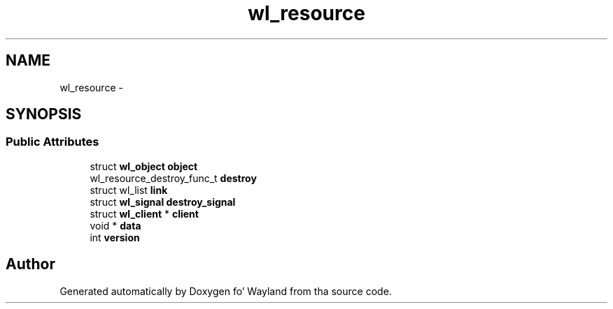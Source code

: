 .TH "wl_resource" 3 "Mon Oct 7 2013" "Version 1.2.0" "Wayland" \" -*- nroff -*-
.ad l
.nh
.SH NAME
wl_resource \- 
.SH SYNOPSIS
.br
.PP
.SS "Public Attributes"

.in +1c
.ti -1c
.RI "struct \fBwl_object\fP \fBobject\fP"
.br
.ti -1c
.RI "wl_resource_destroy_func_t \fBdestroy\fP"
.br
.ti -1c
.RI "struct wl_list \fBlink\fP"
.br
.ti -1c
.RI "struct \fBwl_signal\fP \fBdestroy_signal\fP"
.br
.ti -1c
.RI "struct \fBwl_client\fP * \fBclient\fP"
.br
.ti -1c
.RI "void * \fBdata\fP"
.br
.ti -1c
.RI "int \fBversion\fP"
.br
.in -1c

.SH "Author"
.PP 
Generated automatically by Doxygen fo' Wayland from tha source code\&.
